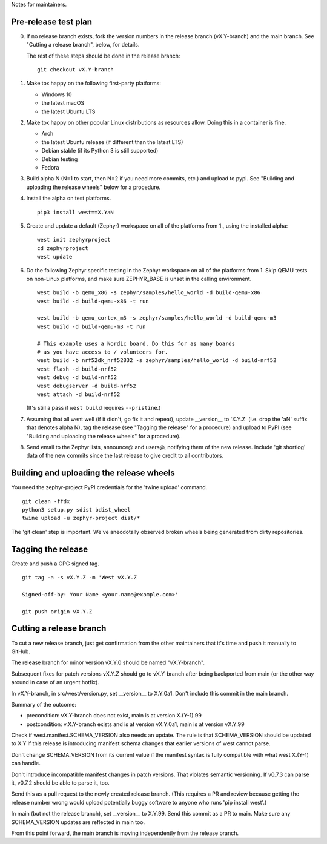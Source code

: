 Notes for maintainers.

Pre-release test plan
---------------------

0. If no release branch exists, fork the version numbers in the release branch
   (vX.Y-branch) and the main branch. See "Cutting a release branch", below,
   for details.

   The rest of these steps should be done in the release branch::

     git checkout vX.Y-branch

1. Make tox happy on the following first-party platforms:

   - Windows 10
   - the latest macOS
   - the latest Ubuntu LTS

2. Make tox happy on other popular Linux distributions as resources allow.
   Doing this in a container is fine.

   - Arch
   - the latest Ubuntu release (if different than the latest LTS)
   - Debian stable (if its Python 3 is still supported)
   - Debian testing
   - Fedora

3. Build alpha N (N=1 to start, then N=2 if you need more commits, etc.) and
   upload to pypi. See "Building and uploading the release wheels" below for
   a procedure.

4. Install the alpha on test platforms. ::

     pip3 install west==X.YaN

5. Create and update a default (Zephyr) workspace on all of the platforms from
   1., using the installed alpha::

     west init zephyrproject
     cd zephyrproject
     west update

6. Do the following Zephyr specific testing in the Zephyr workspace on all of
   the platforms from 1. Skip QEMU tests on non-Linux platforms, and make sure
   ZEPHYR_BASE is unset in the calling environment. ::

     west build -b qemu_x86 -s zephyr/samples/hello_world -d build-qemu-x86
     west build -d build-qemu-x86 -t run

     west build -b qemu_cortex_m3 -s zephyr/samples/hello_world -d build-qemu-m3
     west build -d build-qemu-m3 -t run

     # This example uses a Nordic board. Do this for as many boards
     # as you have access to / volunteers for.
     west build -b nrf52dk_nrf52832 -s zephyr/samples/hello_world -d build-nrf52
     west flash -d build-nrf52
     west debug -d build-nrf52
     west debugserver -d build-nrf52
     west attach -d build-nrf52

   (It's still a pass if ``west build`` requires ``--pristine``.)

7. Assuming that all went well (if it didn't, go fix it and repeat), update
   __version__ to 'X.Y.Z' (i.e. drop the 'aN' suffix that denotes alpha N), tag
   the release (see "Tagging the release" for a procedure) and upload to PyPI
   (see "Building and uploading the release wheels" for a procedure).

8. Send email to the Zephyr lists, announce@ and users@, notifying them of the
   new release. Include 'git shortlog' data of the new commits since the last
   release to give credit to all contributors.

Building and uploading the release wheels
-----------------------------------------

You need the zephyr-project PyPI credentials for the 'twine upload' command. ::

  git clean -ffdx
  python3 setup.py sdist bdist_wheel
  twine upload -u zephyr-project dist/*

The 'git clean' step is important. We've anecdotally observed broken wheels
being generated from dirty repositories.

Tagging the release
-------------------

Create and push a GPG signed tag. ::

  git tag -a -s vX.Y.Z -m 'West vX.Y.Z

  Signed-off-by: Your Name <your.name@example.com>'

  git push origin vX.Y.Z

Cutting a release branch
------------------------

To cut a new release branch, just get confirmation from the other
maintainers that it's time and push it manually to GitHub.

The release branch for minor version vX.Y.0 should be named "vX.Y-branch".

Subsequent fixes for patch versions vX.Y.Z should go to vX.Y-branch after
being backported from main (or the other way around in case of an urgent
hotfix).

In vX.Y-branch, in src/west/version.py, set __version__ to X.Y.0a1.
Don't include this commit in the main branch.

Summary of the outcome:

- precondition: vX.Y-branch does not exist, main is at version X.(Y-1).99
- postcondition: v.X.Y-branch exists and is at version vX.Y.0a1, main is at
  version vX.Y.99

Check if west.manifest.SCHEMA_VERSION also needs an update. The rule is that
SCHEMA_VERSION should be updated to X.Y if this release is introducing
manifest schema changes that earlier versions of west cannot parse.

Don't change SCHEMA_VERSION from its current value if the manifest syntax is
fully compatible with what west X.(Y-1) can handle.

Don't introduce incompatible manifest changes in patch versions. That violates
semantic versioning. If v0.7.3 can parse it, v0.7.2 should be able to parse it,
too.

Send this as a pull request to the newly created release branch. (This
requires a PR and review because getting the release number wrong would
upload potentially buggy software to anyone who runs 'pip install west'.)

In main (but not the release branch), set __version__ to X.Y.99. Send this
commit as a PR to main. Make sure any SCHEMA_VERSION updates are reflected in
main too.

From this point forward, the main branch is moving independently from the
release branch.
